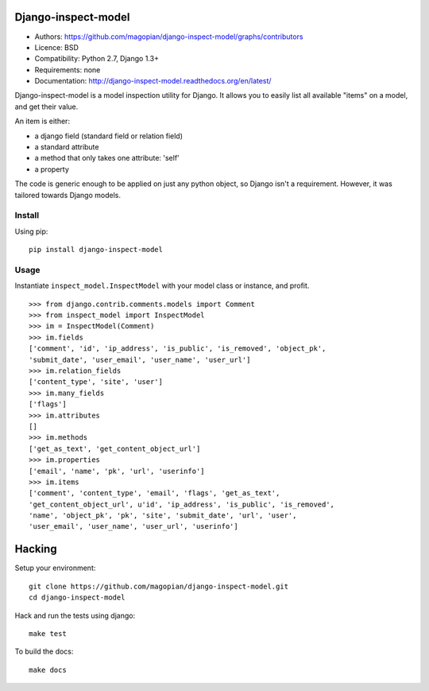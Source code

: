 Django-inspect-model
====================

* Authors: https://github.com/magopian/django-inspect-model/graphs/contributors
* Licence: BSD
* Compatibility: Python 2.7, Django 1.3+
* Requirements: none
* Documentation: http://django-inspect-model.readthedocs.org/en/latest/

Django-inspect-model is a model inspection utility for Django. It allows you to
easily list all available "items" on a model, and get their value.

An item is either:

* a django field (standard field or relation field)
* a standard attribute
* a method that only takes one attribute: 'self'
* a property

The code is generic enough to be applied on just any python object, so Django
isn't a requirement. However, it was tailored towards Django models.

Install
-------

Using pip:

::

    pip install django-inspect-model


Usage
-----

Instantiate ``inspect_model.InspectModel`` with your model class or instance, and profit.

::

    >>> from django.contrib.comments.models import Comment
    >>> from inspect_model import InspectModel
    >>> im = InspectModel(Comment)
    >>> im.fields
    ['comment', 'id', 'ip_address', 'is_public', 'is_removed', 'object_pk',
    'submit_date', 'user_email', 'user_name', 'user_url']
    >>> im.relation_fields
    ['content_type', 'site', 'user']
    >>> im.many_fields
    ['flags']
    >>> im.attributes
    []
    >>> im.methods
    ['get_as_text', 'get_content_object_url']
    >>> im.properties
    ['email', 'name', 'pk', 'url', 'userinfo']
    >>> im.items
    ['comment', 'content_type', 'email', 'flags', 'get_as_text',
    'get_content_object_url', u'id', 'ip_address', 'is_public', 'is_removed',
    'name', 'object_pk', 'pk', 'site', 'submit_date', 'url', 'user',
    'user_email', 'user_name', 'user_url', 'userinfo']

Hacking
=======

Setup your environment:

::

    git clone https://github.com/magopian/django-inspect-model.git
    cd django-inspect-model

Hack and run the tests using django:

::

    make test

To build the docs:

::

    make docs

